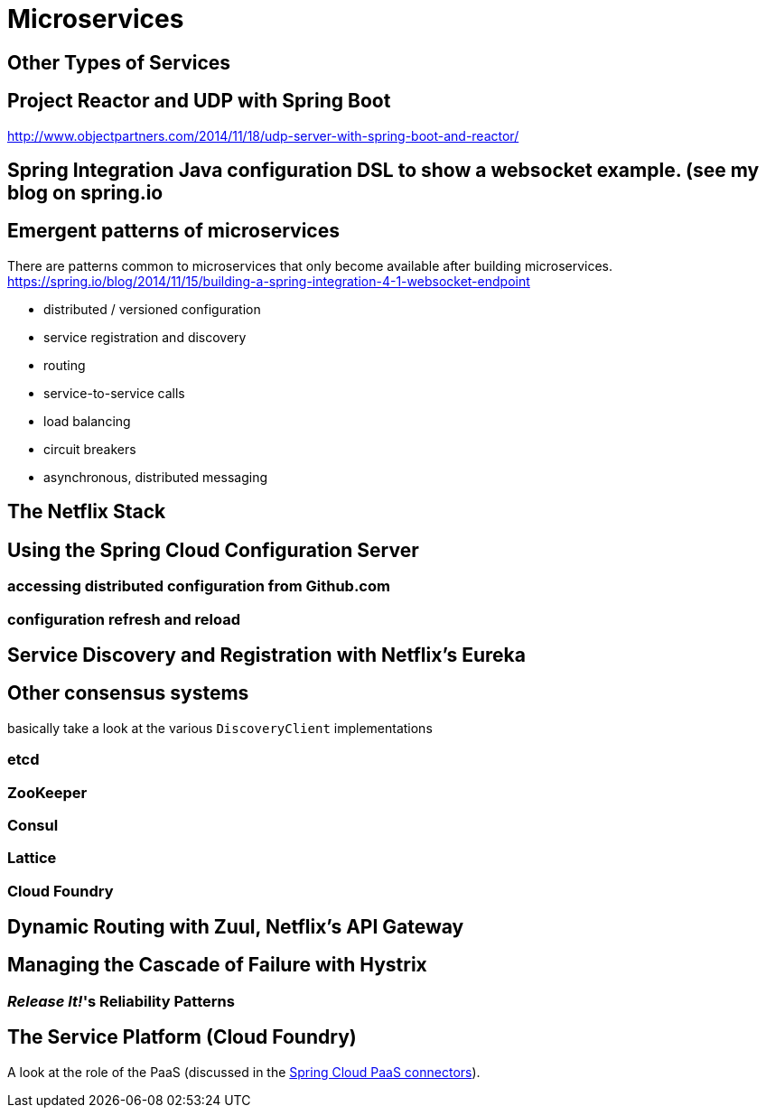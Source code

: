 = Microservices

== Other Types of Services

== Project Reactor and UDP with Spring Boot
http://www.objectpartners.com/2014/11/18/udp-server-with-spring-boot-and-reactor/

== Spring Integration Java configuration DSL to show a websocket example. (see my blog on spring.io

== Emergent patterns of microservices
There are patterns common to microservices that only become available after building microservices. https://spring.io/blog/2014/11/15/building-a-spring-integration-4-1-websocket-endpoint

 * distributed / versioned configuration
 * service registration and discovery
 * routing
 * service-to-service calls
 * load balancing
 * circuit breakers
 * asynchronous, distributed messaging

== The Netflix Stack

== Using the Spring Cloud Configuration Server
=== accessing distributed configuration from Github.com
=== configuration refresh and reload

== Service Discovery and Registration with Netflix's Eureka

== Other consensus systems
basically take a look at the various `DiscoveryClient` implementations

=== etcd
=== ZooKeeper
=== Consul
=== Lattice
=== Cloud Foundry
== Dynamic Routing with Zuul, Netflix's API Gateway

== Managing the Cascade of Failure with Hystrix
=== _Release It!_'s Reliability Patterns

== The Service Platform (Cloud Foundry)

A look at the role of the PaaS (discussed in the  <<spring-cloud-paas,Spring Cloud PaaS connectors>>).

